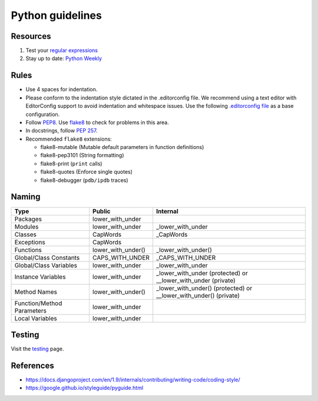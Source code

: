 Python guidelines
-----------------


Resources
=========

#. Test your `regular expressions <https://pythex.org>`__
#. Stay up to date: `Python Weekly <https://www.pythonweekly.com/>`__

Rules
=====

- Use 4 spaces for indentation.
- Please conform to the indentation style dictated in the .editorconfig file.
  We recommend using a text editor with EditorConfig support to avoid indentation
  and whitespace issues. Use the following `.editorconfig file <./files/.editorconfig>`__
  as a base configuration.
- Follow `PEP8 <https://www.python.org/dev/peps/pep-0008/>`__.
  Use `flake8 <https://pypi.python.org/pypi/flake8>`__ to check for problems in this area.
- In docstrings, follow `PEP 257 <https://www.python.org/dev/peps/pep-0257/>`__.
-  Recommended ``flake8`` extensions:

   - flake8-mutable (Mutable default parameters in function definitions)
   - flake8-pep3101 (String formatting)
   - flake8-print (``print`` calls)
   - flake8-quotes (Enforce single quotes)
   - flake8-debugger (``pdb/ipdb`` traces)

Naming
======

+----------------------------+--------------------+-------------------------------------------------------------------+
| Type                       | Public             | Internal                                                          |
+============================+====================+===================================================================+
| Packages                   | lower_with_under   |                                                                   |
+----------------------------+--------------------+-------------------------------------------------------------------+
| Modules                    | lower_with_under   | _lower_with_under                                                 |
+----------------------------+--------------------+-------------------------------------------------------------------+
| Classes                    | CapWords           | _CapWords                                                         |
+----------------------------+--------------------+-------------------------------------------------------------------+
| Exceptions                 | CapWords           |                                                                   |
+----------------------------+--------------------+-------------------------------------------------------------------+
| Functions                  | lower_with_under() | _lower_with_under()                                               |
+----------------------------+--------------------+-------------------------------------------------------------------+
| Global/Class Constants     | CAPS_WITH_UNDER    | _CAPS_WITH_UNDER                                                  |
+----------------------------+--------------------+-------------------------------------------------------------------+
| Global/Class Variables     | lower_with_under   | _lower_with_under                                                 |
+----------------------------+--------------------+-------------------------------------------------------------------+
| Instance Variables         | lower_with_under   | _lower_with_under (protected) or __lower_with_under (private)     |
+----------------------------+--------------------+-------------------------------------------------------------------+
| Method Names               | lower_with_under() | _lower_with_under() (protected) or __lower_with_under() (private) |
+----------------------------+--------------------+-------------------------------------------------------------------+
| Function/Method Parameters | lower_with_under   |                                                                   |
+----------------------------+--------------------+-------------------------------------------------------------------+
| Local Variables            | lower_with_under   |                                                                   |
+----------------------------+--------------------+-------------------------------------------------------------------+


Testing
=======

Visit the `testing </testing/automated/python/README.rst>`__ page.

References
==========

- https://docs.djangoproject.com/en/1.9/internals/contributing/writing-code/coding-style/
- https://google.github.io/styleguide/pyguide.html
